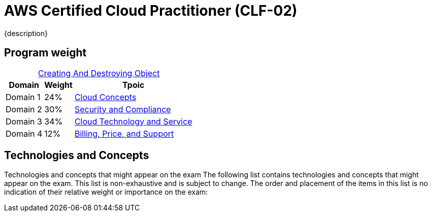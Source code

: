 = AWS Certified Cloud Practitioner (CLF-02)
:navtitle: AWS-CLF-02
{description}
:table-caption!:

== Program weight
.xref:./creatingAndDestroyingObject.adoc[Creating And Destroying Object]
[%autowidth]
|===
|Domain | Weight |Tpoic

| Domain 1 | 24%  | xref:./domain1.adoc[Cloud Concepts]
| Domain 2 | 30%  | xref:./domain2.adoc[Security and Compliance]
| Domain 3 | 34%  | xref:./domain3.adoc[Cloud Technology and Service]
| Domain 4 | 12%  | xref:./domain4.adoc[Billing, Price, and Support]
|===

==  Technologies and Concepts
Technologies and concepts that might appear on the exam
The following list contains technologies and concepts that might appear on the exam.
This list is non-exhaustive and is subject to change. The order and placement of the
items in this list is no indication of their relative weight or importance on the exam:

// * APIs
// * Benefits of migrating to the AWS Cloud
// * AWS Cloud Adoption Framework (AWS CAF)
// * AWS Compliance
// * Compute
// * Cost management
// * Databases
// * Amazon EC2 instance types (for example, Reserved, On-Demand, Spot)
// * AWS global infrastructure (for example, AWS Regions, Availability Zones)
// * Infrastructure as code (IaC)
// * AWS Knowledge Center
// * Machine learning
// * Management and governance
// * Migration and data transfer
// * Network services
// * AWS Partner Network
// * AWS Prescriptive Guidance
// * AWS Pricing Calculator
// * AWS Professional Services
// * AWS re:Post
// * AWS SDKs
// * Security
// * AWS Security Blog
// * AWS Security Center
// * AWS shared responsibility model
// * AWS Solutions Architects
// * Storage
// * AWS Support Center
// * AWS Support plans
// * AWS Well-Architected Framework

// === In-scope AWS services and features
// The following list contains AWS services and features that are in scope for the exam.
// This list is non-exhaustive and is subject to change. AWS offerings appear in
// categories that align with the offering's primary functions:

// * Analytics:
// ** Amazon Athena
// ** AWS Data Exchange
// ** Amazon EMR
// ** AWS Glue
// ** Amazon Kinesis
// ** Amazon Managed Streaming for Apache Kafka (Amazon MSK)
// ** Amazon OpenSearch Service
// ** Amazon QuickSight
// ** Amazon Redshift

// * Application Integration:
// ** Amazon EventBridge
// ** Amazon Simple Notification Service (Amazon SNS)
// ** Amazon Simple Queue Service (Amazon SQS)
// ** AWS Step Functions

// * Business Applications:
// ** Amazon Connect
// ** Amazon Simple Email Service (Amazon SES)

// * Cloud Financial Management:
// ** AWS Billing Conductor
// ** AWS Budgets
// ** AWS Cost and Usage Report
// ** AWS Cost Explorer
// ** AWS Marketplace

// * Compute:
// ** AWS Batch
// ** Amazon EC2
// ** AWS Elastic Beanstalk
// ** Amazon Lightsail
// ** AWS Local Zones
// ** AWS Outposts
// ** AWS Wavelength

// * Containers:
// ** Amazon Elastic Container Registry (Amazon ECR)
// ** Amazon Elastic Container Service (Amazon ECS)
// ** Amazon Elastic Kubernetes Service (Amazon EKS)

// * Customer Engagement:
// ** AWS Activate for Startups
// ** AWS IQ
// ** AWS Managed Services (AMS)
// ** AWS Support

// * Database:
// ** Amazon Aurora
// ** Amazon DynamoDB
// ** Amazon MemoryDB for Redis
// ** Amazon Neptune
// ** Amazon RDS

// * Developer Tools: 
// ** AWS AppConfig 
// ** AWS CLI 
// ** AWS Cloud9 
// ** AWS CloudShell 
// ** AWS CodeArtifact 
// ** AWS CodeBuild 
// ** AWS CodeCommit 
// ** AWS CodeDeploy 
// ** AWS CodePipeline 
// ** AWS CodeStar 
// ** AWS X-Ray

// * End User Computing: 
// ** Amazon AppStream 2.0 
// ** Amazon WorkSpaces 
// ** Amazon WorkSpaces Web

// * Frontend Web and Mobile: 
// ** AWS Amplify 
// ** AWS AppSync 
// ** AWS Device Farm

// * Internet of Things (IoT): 
// ** AWS IoT Core 
// ** AWS IoT Greengrass

// * Machine Learning: 
// ** Amazon Comprehend 
// ** Amazon Kendra 
// ** Amazon Lex 
// ** Amazon Polly 
// ** Amazon Rekognition 
// ** Amazon SageMaker
// ** Amazon Textract
// ** Amazon Transcribe
// ** Amazon Translate

// * Management and Governance:
// ** AWS Auto Scaling
// ** AWS CloudFormation
// ** AWS CloudTrail
// ** Amazon CloudWatch
// ** AWS Compute Optimizer
// ** AWS Config
// ** AWS Control Tower
// ** AWS Health Dashboard
// ** AWS Launch Wizard
// ** AWS License Manager
// ** AWS Management Console
// ** AWS Organizations
// ** AWS Resource Groups and Tag Editor
// ** AWS Service Catalog
// ** AWS Systems Manager
// ** AWS Trusted Advisor
// ** AWS Well-Architected Tool

// * Migration and Transfer:
// ** AWS Application Discovery Service
// ** AWS Application Migration Service
// ** AWS Database Migration Service (AWS DMS)
// ** AWS Migration Hub
// ** AWS Schema Conversion Tool (AWS SCT)
// ** AWS Snow Family
// ** AWS Transfer Family

// * Networking and Content Delivery:
// ** Amazon API Gateway
// ** Amazon CloudFront
// ** AWS Direct Connect
// ** AWS Global Accelerator
// ** Amazon Route 53
// ** Amazon VPC
// ** AWS VPN

// * Security, Identity, and Compliance:
// ** AWS Artifact
// ** AWS Audit Manager
// ** AWS Certificate Manager (ACM)
// ** AWS CloudHSM
// ** Amazon Cognito
// ** Amazon Detective
// ** AWS Directory Service
// ** AWS Firewall Manager
// ** Amazon GuardDuty
// ** AWS Identity and Access Management (IAM)
// ** AWS IAM Identity Center (AWS Single Sign-On)
// ** Amazon Inspector
// ** AWS Key Management Service (AWS KMS)
// ** Amazon Macie
// ** AWS Network Firewall
// ** AWS Resource Access Manager (AWS RAM)
// ** AWS Secrets Manager
// ** AWS Security Hub
// ** AWS Shield
// ** AWS WAF

// * Serverless:
// ** AWS Fargate
// ** AWS Lambda

// * Storage:
// ** AWS Backup
// ** Amazon Elastic Block Store (Amazon EBS)
// ** Amazon Elastic File System (Amazon EFS)
// ** AWS Elastic Disaster Recovery
// ** Amazon FSx
// ** Amazon S3
// ** Amazon S3 Glacier
// ** AWS Storage Gateway
